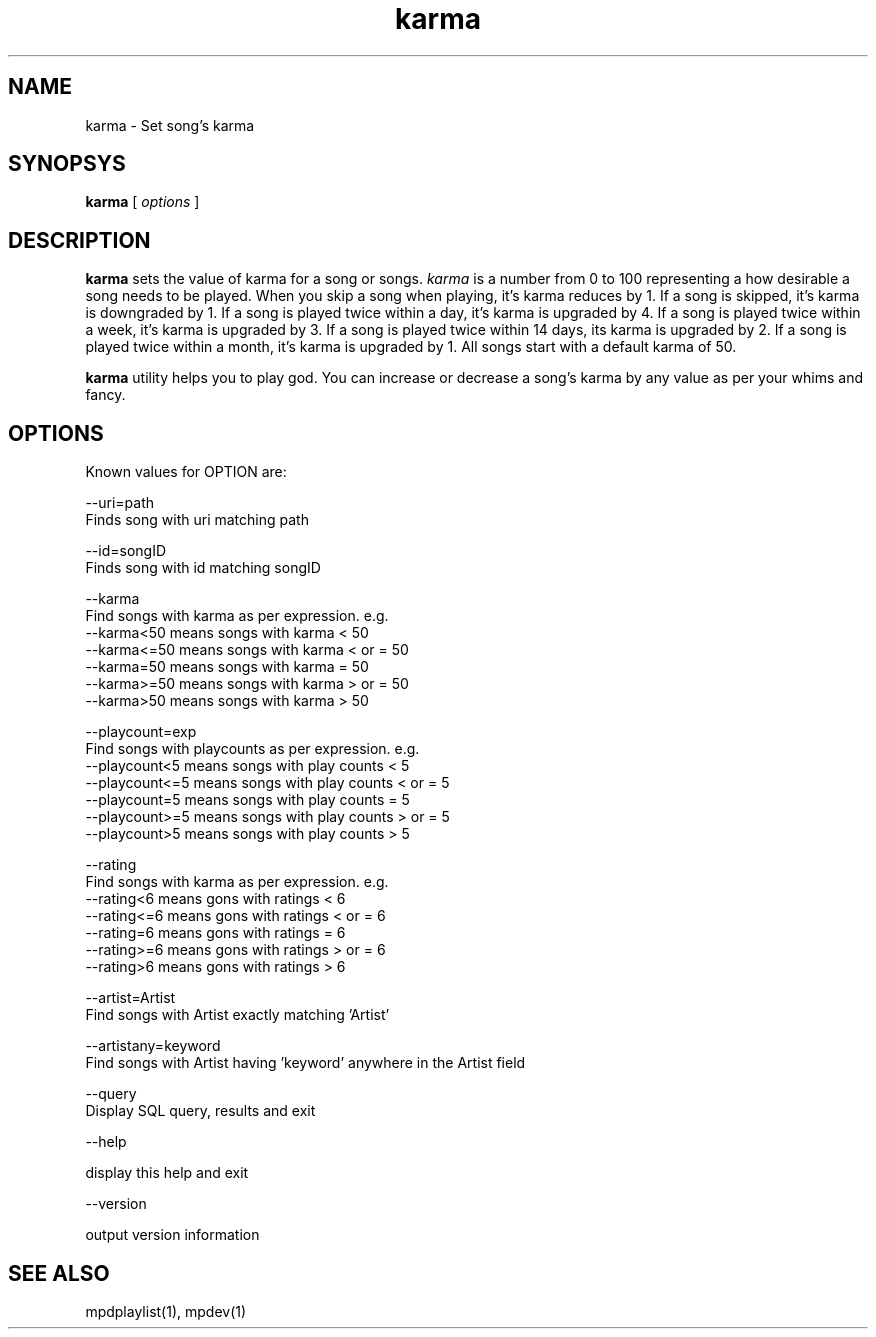 .TH karma 1
.SH NAME
karma \- Set song's karma

.SH SYNOPSYS
.B karma
[
.I options
]

.SH DESCRIPTION
\fBkarma\fR sets the value of karma for a song or songs. \fIkarma\fR is a
number from 0 to 100 representing a how desirable a song needs to be played.
When you skip a song when playing, it's karma reduces by 1. If a song is
skipped, it's karma is downgraded by 1. If a song is played twice within a
day, it's karma is upgraded by 4. If a song is played twice within a week,
it's karma is upgraded by 3. If a song is played twice within 14 days, its
karma is upgraded by 2. If a song is played twice within a month, it's karma
is upgraded by 1. All songs start with a default karma of 50.

\fBkarma\fR utility helps you to play god. You can increase or decrease a
song's karma by any value as per your whims and fancy.

.SH OPTIONS

Known values for OPTION are:

.EX
--uri=path
  Finds song with uri matching path

--id=songID
  Finds song with id matching songID

--karma
  Find songs with karma as per expression. e.g.
  --karma<50  means songs with karma < 50
  --karma<=50 means songs with karma < or = 50
  --karma=50  means songs with karma = 50
  --karma>=50 means songs with karma > or = 50
  --karma>50  means songs with karma > 50

--playcount=exp
  Find songs with playcounts as per expression. e.g.
  --playcount<5  means songs with play counts < 5
  --playcount<=5 means songs with play counts < or = 5
  --playcount=5  means songs with play counts = 5
  --playcount>=5 means songs with play counts > or = 5
  --playcount>5  means songs with play counts > 5

--rating
  Find songs with karma as per expression. e.g.
  --rating<6  means gons with ratings < 6
  --rating<=6 means gons with ratings < or = 6
  --rating=6  means gons with ratings = 6
  --rating>=6 means gons with ratings > or = 6
  --rating>6  means gons with ratings > 6

--artist=Artist
  Find songs with Artist exactly matching 'Artist'

--artistany=keyword
  Find songs with Artist having 'keyword' anywhere in the Artist field

--query
  Display SQL query, results and exit

--help

  display this help and exit

--version

  output version information
.EE

.SH "SEE ALSO"
mpdplaylist(1),
mpdev(1)
